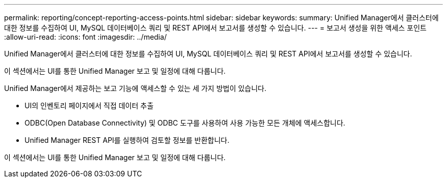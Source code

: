 ---
permalink: reporting/concept-reporting-access-points.html 
sidebar: sidebar 
keywords:  
summary: Unified Manager에서 클러스터에 대한 정보를 수집하여 UI, MySQL 데이터베이스 쿼리 및 REST API에서 보고서를 생성할 수 있습니다. 
---
= 보고서 생성을 위한 액세스 포인트
:allow-uri-read: 
:icons: font
:imagesdir: ../media/


[role="lead"]
Unified Manager에서 클러스터에 대한 정보를 수집하여 UI, MySQL 데이터베이스 쿼리 및 REST API에서 보고서를 생성할 수 있습니다.

이 섹션에서는 UI를 통한 Unified Manager 보고 및 일정에 대해 다룹니다.

Unified Manager에서 제공하는 보고 기능에 액세스할 수 있는 세 가지 방법이 있습니다.

* UI의 인벤토리 페이지에서 직접 데이터 추출
* ODBC(Open Database Connectivity) 및 ODBC 도구를 사용하여 사용 가능한 모든 개체에 액세스합니다.
* Unified Manager REST API를 실행하여 검토할 정보를 반환합니다.


이 섹션에서는 UI를 통한 Unified Manager 보고 및 일정에 대해 다룹니다.
